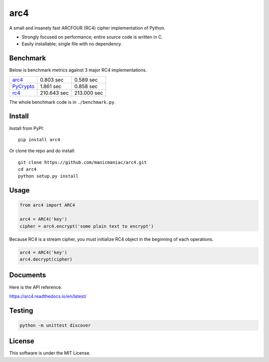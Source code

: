 arc4
====

.. image:: https://github.com/manicmaniac/arc4/actions/workflows/test.yml/badge.svg
   :target: https://github.com/manicmaniac/arc4/actions/workflows/test.yml
   :alt: Test

.. image:: https://readthedocs.org/projects/arc4/badge/?version=latest
   :target: https://arc4.readthedocs.io/en/latest/?badge=latest
   :alt: Documentation Status

.. image:: https://api.codeclimate.com/v1/badges/e7c21db66865a6d487d0/maintainability
   :target: https://codeclimate.com/github/manicmaniac/arc4/maintainability
   :alt: Maintainability

A small and insanely fast ARCFOUR (RC4) cipher implementation of Python.

* Strongly focused on performance; entire source code is written in C.
* Easily installable; single file with no dependency.

Benchmark
---------

Below is benchmark metrics against 3 major RC4 implementations.

.. image:: https://user-images.githubusercontent.com/1672393/149827568-ca0c699a-ab26-4821-a8c6-6f3578a0c679.png
   :alt: Encrypt 1,024KB * 400 times

.. table:: Encrypt 1,024KB * 400 times

================================================= =========== ===========
`arc4 <https://pypi.org/project/arc4/>`_            0.803 sec   0.589 sec
`PyCrypto <https://pypi.org/project/pycrypto/>`_    1.861 sec   0.858 sec
`rc4 <https://pypi.org/project/rc4/>`_            210.643 sec 213.000 sec
================================================= =========== ===========

The whole benchmark code is in ``./benchmark.py``.

Install
-------

Install from PyPI::

   pip install arc4

Or clone the repo and do install::

   git clone https://github.com/manicmaniac/arc4.git
   cd arc4
   python setup.py install

Usage
-----

.. code:: python

   from arc4 import ARC4

   arc4 = ARC4('key')
   cipher = arc4.encrypt('some plain text to encrypt')

Because RC4 is a stream cipher, you must initialize RC4 object in the beginning of each operations.

.. code:: python

   arc4 = ARC4('key')
   arc4.decrypt(cipher)

Documents
---------

Here is the API reference.

https://arc4.readthedocs.io/en/latest/

Testing
-------

.. code:: python

   python -m unittest discover

License
-------

This software is under the MIT License.
